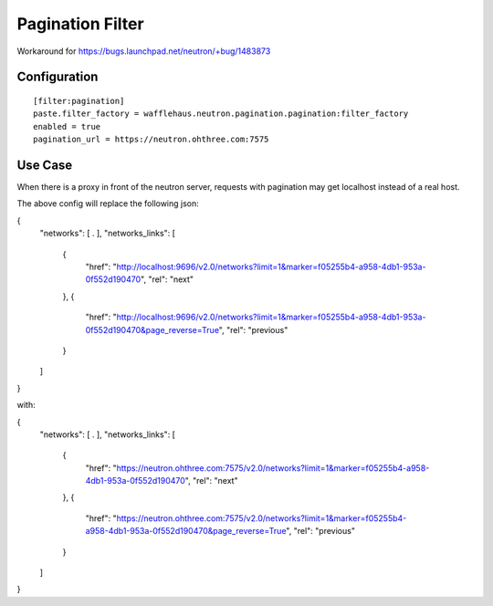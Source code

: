 =======================
Pagination Filter
=======================

Workaround for https://bugs.launchpad.net/neutron/+bug/1483873

Configuration
~~~~~~~~~~~~~

::

    [filter:pagination]
    paste.filter_factory = wafflehaus.neutron.pagination.pagination:filter_factory
    enabled = true
    pagination_url = https://neutron.ohthree.com:7575


Use Case
~~~~~~~~

When there is a proxy in front of the neutron server, requests with pagination may get localhost instead of a real host.

The above config will replace the following json:

{
  "networks": [ . ],
  "networks_links": [
    {
      "href": "http://localhost:9696/v2.0/networks?limit=1&marker=f05255b4-a958-4db1-953a-0f552d190470",
      "rel": "next"
    },
    {
      "href": "http://localhost:9696/v2.0/networks?limit=1&marker=f05255b4-a958-4db1-953a-0f552d190470&page_reverse=True",
      "rel": "previous"
    }
  ]
}

with:

{
  "networks": [ . ],
  "networks_links": [
    {
      "href": "https://neutron.ohthree.com:7575/v2.0/networks?limit=1&marker=f05255b4-a958-4db1-953a-0f552d190470",
      "rel": "next"
    },
    {
      "href": "https://neutron.ohthree.com:7575/v2.0/networks?limit=1&marker=f05255b4-a958-4db1-953a-0f552d190470&page_reverse=True",
      "rel": "previous"
    }
  ]
}
